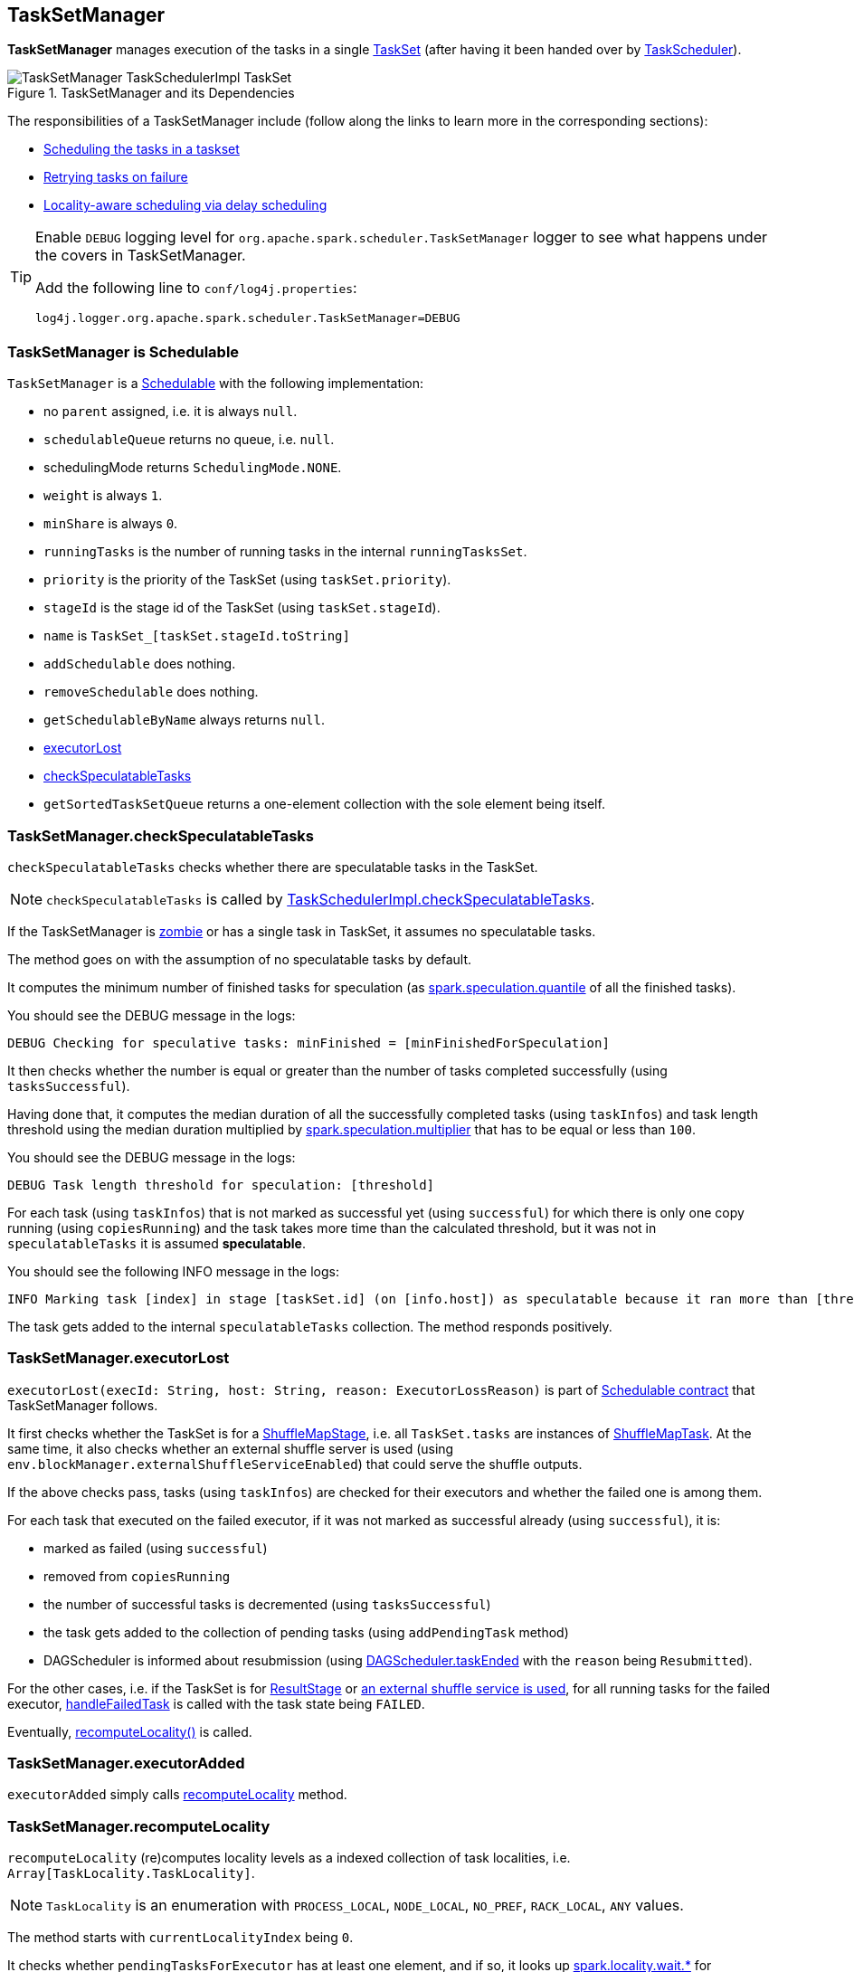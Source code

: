 == TaskSetManager

*TaskSetManager* manages execution of the tasks in a single <<taskset, TaskSet>> (after having it been handed over by link:spark-taskscheduler.adoc[TaskScheduler]).

.TaskSetManager and its Dependencies
image::images/TaskSetManager-TaskSchedulerImpl-TaskSet.png[align="center"]

The responsibilities of a TaskSetManager include (follow along the links to learn more in the corresponding sections):

* <<scheduling-tasks, Scheduling the tasks in a taskset>>
* <<task-retries, Retrying tasks on failure>>
* <<locality-aware-scheduling, Locality-aware scheduling via delay scheduling>>

[TIP]
====
Enable `DEBUG` logging level for `org.apache.spark.scheduler.TaskSetManager` logger to see what happens under the covers in TaskSetManager.

Add the following line to `conf/log4j.properties`:

```
log4j.logger.org.apache.spark.scheduler.TaskSetManager=DEBUG
```
====

=== [[schedulable]] TaskSetManager is Schedulable

`TaskSetManager` is a link:spark-taskscheduler.adoc#Schedulable[Schedulable] with the following implementation:

* no `parent` assigned, i.e. it is always `null`.
* `schedulableQueue` returns no queue, i.e. `null`.
* schedulingMode returns `SchedulingMode.NONE`.
* `weight` is always `1`.
* `minShare` is always `0`.
* `runningTasks` is the number of running tasks in the internal  `runningTasksSet`.
* `priority` is the priority of the TaskSet (using `taskSet.priority`).
* `stageId` is the stage id of the TaskSet (using `taskSet.stageId`).
* `name` is `TaskSet_[taskSet.stageId.toString]`
* `addSchedulable` does nothing.
* `removeSchedulable` does nothing.
* `getSchedulableByName` always returns `null`.
* <<executorLost, executorLost>>
* <<checkSpeculatableTasks, checkSpeculatableTasks>>
* `getSortedTaskSetQueue` returns a one-element collection with the sole element being itself.

=== [[checkSpeculatableTasks]] TaskSetManager.checkSpeculatableTasks

`checkSpeculatableTasks` checks whether there are speculatable tasks in the TaskSet.

NOTE: `checkSpeculatableTasks` is called by link:spark-taskschedulerimpl.adoc#speculative-execution[TaskSchedulerImpl.checkSpeculatableTasks].

If the TaskSetManager is <<zombie-state, zombie>> or has a single task in TaskSet, it assumes no speculatable tasks.

The method goes on with the assumption of no speculatable tasks by default.

It computes the minimum number of finished tasks for speculation (as <<settings, spark.speculation.quantile>> of all the finished tasks).

You should see the DEBUG message in the logs:

```
DEBUG Checking for speculative tasks: minFinished = [minFinishedForSpeculation]
```

It then checks whether the number is equal or greater than the number of tasks completed successfully (using `tasksSuccessful`).

Having done that, it computes the median duration of all the successfully completed tasks (using `taskInfos`) and task length threshold using the median duration multiplied by <<settings, spark.speculation.multiplier>> that has to be equal or less than `100`.

You should see the DEBUG message in the logs:

```
DEBUG Task length threshold for speculation: [threshold]
```

For each task (using `taskInfos`) that is not marked as successful yet (using `successful`) for which there is only one copy running (using `copiesRunning`) and the task takes more time than the calculated threshold, but it was not in `speculatableTasks` it is assumed *speculatable*.

You should see the following INFO message in the logs:

```
INFO Marking task [index] in stage [taskSet.id] (on [info.host]) as speculatable because it ran more than [threshold] ms
```

The task gets added to the internal `speculatableTasks` collection. The method responds positively.

=== [[executorLost]] TaskSetManager.executorLost

`executorLost(execId: String, host: String, reason: ExecutorLossReason)` is part of <<schedulable, Schedulable contract>> that TaskSetManager follows.

It first checks whether the TaskSet is for a link:spark-dagscheduler-stages.adoc#ShuffleMapStage[ShuffleMapStage], i.e. all `TaskSet.tasks` are instances of link:spark-taskscheduler-tasks.adoc#shufflemaptask[ShuffleMapTask]. At the same time, it also checks whether an external shuffle server is used (using `env.blockManager.externalShuffleServiceEnabled`) that could serve the shuffle outputs.

If the above checks pass, tasks (using `taskInfos`) are checked for their executors and whether the failed one is among them.

For each task that executed on the failed executor, if it was not marked as successful already (using `successful`), it is:

* marked as failed (using `successful`)
* removed from `copiesRunning`
* the number of successful tasks is decremented (using `tasksSuccessful`)
* the task gets added to the collection of pending tasks (using `addPendingTask` method)
* DAGScheduler is informed about resubmission (using link:spark-dagscheduler.adoc#taskEnded[DAGScheduler.taskEnded] with the `reason` being `Resubmitted`).

For the other cases, i.e. if the TaskSet is for link:spark-dagscheduler-stages.adoc#ResultStage[ResultStage] or link:spark-shuffle-manager.adoc#external-shuffle-service[an external shuffle service is used], for all running tasks for the failed executor, <<handleFailedTask, handleFailedTask>> is called with the task state being `FAILED`.

Eventually, <<recomputeLocality, recomputeLocality()>> is called.

=== [[executorAdded]] TaskSetManager.executorAdded

`executorAdded` simply calls <<recomputeLocality, recomputeLocality>> method.

=== [[recomputeLocality]] TaskSetManager.recomputeLocality

`recomputeLocality` (re)computes locality levels as a indexed collection of task localities, i.e. `Array[TaskLocality.TaskLocality]`.

NOTE: `TaskLocality` is an enumeration with `PROCESS_LOCAL`, `NODE_LOCAL`, `NO_PREF`, `RACK_LOCAL`, `ANY` values.

The method starts with `currentLocalityIndex` being `0`.

It checks whether `pendingTasksForExecutor` has at least one element, and if so, it looks up <<settings, spark.locality.wait.*>> for `PROCESS_LOCAL` and checks whether there is an executor for which `TaskSchedulerImpl.isExecutorAlive` is `true`. If the checks pass, `PROCESS_LOCAL` becomes an element of the result collection of task localities.

The same checks are performed for `pendingTasksForHost`, `NODE_LOCAL`, and `TaskSchedulerImpl.hasExecutorsAliveOnHost` to add `NODE_LOCAL` to the result collection of task localities.

Then, the method checks `pendingTasksWithNoPrefs` and if it's not empty, `NO_PREF` becomes an element of the levels collection.

If `pendingTasksForRack` is not empty, and the wait time for `RACK_LOCAL` is defined, and there is an executor for which `TaskSchedulerImpl.hasHostAliveOnRack` is `true`, `RACK_LOCAL` is added to the levels collection.

`ANY` is the last and always-added element in the levels collection.

Right before the method finishes, it prints out the following DEBUG to the logs:

```
DEBUG Valid locality levels for [taskSet]: [levels]
```

`myLocalityLevels`, `localityWaits`, and `currentLocalityIndex` are recomputed.

=== [[resourceOffer]] TaskSetManager.resourceOffer

CAUTION: FIXME Review `TaskSetManager.resourceOffer` + Does this have anything related to the following section about scheduling tasks?

For every TaskSet submitted for execution, TaskSchedulerImpl creates a new instance of TaskSetManager. It then calls `SchedulerBackend.reviveOffers()` (refer to link:spark-taskschedulerimpl.adoc#submitTasks[submitTasks]).

CAUTION: FIXME picture of the calls between components

`resourceOffer` method responds to an offer of a single executor from the scheduler by finding a task (as a `TaskDescription`). It works in <<zombie-state, non-zombie state>> only. It dequeues a pending task from the taskset by checking pending tasks per executor (using `pendingTasksForExecutor`), host (using `pendingTasksForHost`), with no localization preferences (using `pendingTasksWithNoPrefs`), rack (uses `TaskSchedulerImpl.getRackForHost` that seems to return "non-zero" value for link:spark-yarn.adoc#YarnScheduler[YarnScheduler] only)

From `TaskSetManager.resourceOffer`:

```
INFO TaskSetManager: Starting task 0.0 in stage 0.0 (TID 0, 192.168.1.4, partition 0,PROCESS_LOCAL, 1997 bytes)
```

If a serialized task is bigger than `100` kB (it is not a configurable value), a WARN message is printed out to the logs (only once per taskset):

```
WARN TaskSetManager: Stage [task.stageId] contains a task of very large size ([serializedTask.limit / 1024] KB). The maximum recommended task size is 100 KB.
```

A task id is added to `runningTasksSet` set and <<parent-pool, parent pool>> notified (using `increaseRunningTasks(1)` up the chain of pools).

The following INFO message appears in the logs:

```
INFO TaskSetManager: Starting task [id] in stage [taskSet.id] (TID [taskId], [host], partition [task.partitionId],[taskLocality], [serializedTask.limit] bytes)
```

For example:

```
INFO TaskSetManager: Starting task 1.0 in stage 0.0 (TID 1, localhost, partition 1,PROCESS_LOCAL, 2054 bytes)
```

=== [[scheduling-tasks]] Scheduling Tasks in TaskSet

CAUTION: FIXME

For each submitted <<taskset, TaskSet>>, a new TaskSetManager is created. The TaskSetManager completely and exclusively owns a TaskSet submitted for execution.

CAUTION: FIXME A picture with TaskSetManager owning TaskSet

CAUTION: FIXME What component knows about TaskSet and TaskSetManager. Isn't it that TaskSets are *created* by  DAGScheduler while TaskSetManager is used by TaskSchedulerImpl only?

TaskSetManager requests the current epoch from link:spark-service-mapoutputtracker.adoc[MapOutputTracker] and sets it on all tasks in the taskset.

You should see the following DEBUG in the logs:

```
DEBUG Epoch for [taskSet]: [epoch]
```

CAUTION: FIXME What's epoch. Why is this important?

TaskSetManager keeps track of the tasks pending execution per executor, host, rack or with no locality preferences.

=== [[locality-aware-scheduling]] Locality-Aware Scheduling aka Delay Scheduling

TaskSetManager computes locality levels for the TaskSet for delay scheduling. While computing you should see the following DEBUG in the logs:

```
DEBUG Valid locality levels for [taskSet]:  [levels]
```

CAUTION: FIXME What's delay scheduling?

=== [[events]] Events

When a task has finished, link:spark-tasksetmanager.adoc[TaskSetManager] calls link:spark-dagscheduler.adoc#CompletionEvent[DAGScheduler.taskEnded].

CAUTION: FIXME

=== [[handleSuccessfulTask]] TaskSetManager.handleSuccessfulTask

`handleSuccessfulTask(tid: Long, result: DirectTaskResult[_])` method marks the task (by `tid`) as successful and notifies the DAGScheduler that the task has ended.

It is called by... when...FIXME

CAUTION: FIXME Describe `TaskInfo`

It marks `TaskInfo` (using `taskInfos`) as successful (using `TaskInfo.markSuccessful()`).

It removes the task from `runningTasksSet`. It also decreases the number of running tasks in the parent pool if it is defined (using `parent` and `Pool.decreaseRunningTasks`).

It notifies DAGScheduler that the task ended successfully (using link:spark-dagscheduler.adoc#CompletionEvent[DAGScheduler.taskEnded] with `Success` as `TaskEndReason`).

If the task was not marked as successful already (using `successful`), `tasksSuccessful` is incremented and the following INFO message appears in the logs:

```
INFO Finished task [info.id] in stage [taskSet.id] (TID [info.taskId]) in [info.duration] ms on [info.host] ([tasksSuccessful]/[numTasks])
```

NOTE: A TaskSet knows about the stage id it is associated with.

It also marks the task as successful (using `successful`). Finally, if the number of tasks finished successfully is exactly the number of tasks the TaskSetManager manages, the TaskSetManager turns zombie.

Otherwise, when the task was already marked as successful, the following INFO message appears in the logs:

```
INFO Ignoring task-finished event for [info.id] in stage [taskSet.id] because task [index] has already completed successfully
```

`failedExecutors.remove(index)` is called.

CAUTION: FIXME What does `failedExecutors.remove(index)` mean?

At the end, the method checks whether the TaskSetManager is a zombie and no task is running (using `runningTasksSet`), and if so, it calls link:spark-taskschedulerimpl.adoc#taskSetFinished[TaskSchedulerImpl.taskSetFinished].

=== [[handleFailedTask]] TaskSetManager.handleFailedTask

`handleFailedTask(tid: Long, state: TaskState, reason: TaskEndReason)` method is called by link:spark-taskschedulerimpl.adoc#handleFailedTask[TaskSchedulerImpl] or <<executorLost, executorLost>>.

CAUTION: FIXME image with `handleFailedTask` (and perhaps the other parties involved)

The method first checks whether the task has already been marked as failed (using <<internal-registries, taskInfos>>) and if it has, it quits.

It removes the task from <<internal-registries, runningTasksSet>> and informs <<internal-registries, the parent pool>> to decrease its running tasks.

It marks the TaskInfo as failed and grabs its index so the number of copies running of the task is decremented (see <<internal-registries, copiesRunning>>).

CAUTION: FIXME Describe `TaskInfo`

The method calculates the failure exception to report per `TaskEndReason`. See below for the possible cases of TaskEndReason.

CAUTION: FIXME Describe `TaskEndReason`.

The executor for the failed task is added to <<internal-registries, failedExecutors>>.

It informs DAGScheduler that the task ended (using  link:spark-dagscheduler.adoc#CompletionEvent[DAGScheduler.taskEnded]).

The task is then added to the list of pending tasks.

CAUTION: FIXME Review `addPendingTask`

If the TaskSetManager is not a <<zombie-state, zombie>>, and the task was not `KILLED`, and the task failure should be counted towards the maximum number of times the task is allowed to fail before the stage is aborted (`TaskFailedReason.countTowardsTaskFailures` is `true`), <<internal-registries, numFailures>> is incremented and if the number of failures of the task equals or is greater than assigned to the TaskSetManager (`maxTaskFailures`), the ERROR appears in the logs:

```
ERROR Task [id] in stage [id] failed [maxTaskFailures] times; aborting job
```

And <<aborting-taskset, abort>> is called, and the method quits.

Otherwise, `TaskSchedulerImpl.taskSetFinished` is called when the TaskSetManager is <<zombie-state, zombie>> and there are no running tasks.

==== FetchFailed

For `FetchFailed`, it logs WARNING:

```
WARNING Lost task [id] in stage [id] (TID [id], [host]): [reason.toErrorString]
```

Unless it has already been marked as successful (in <<internal-registries, successful>>), the task becomes so and <<internal-registries, tasksSuccessful>> is incremented.

The TaskSetManager becomes <<zombie-state, zombie>>.

No exception is returned.

==== ExceptionFailure

For `ExceptionFailure`, it grabs `TaskMetrics` if available.

If it is a `NotSerializableException`, it logs ERROR:

```
ERROR Task [id] in stage [id] (TID [tid]) had a not serializable result: [exception.description]; not retrying"
```

It calls <<aborting-taskset, abort>> and returns no failure exception.

It continues if not being a `NotSerializableException`.

It grabs the description and the time of the ExceptionFailure.

If the description, i.e. the ExceptionFailure, has already been reported (and is therefore a duplication), <<settings, spark.logging.exceptionPrintInterval>> is checked before reprinting the duplicate exception in full.

For full printout of the ExceptionFailure, the following WARNING appears in the logs:

```
WARNING Lost task [id] in stage [id] (TID [id], [host]): [reason.toErrorString]
```

Otherwise, the following INFO appears in the logs:

```
INFO Lost task [id] in stage [id] (TID [id]) on executor [host]: [ef.className] ([ef.description]) [duplicate [count]]
```

The ExceptionFailure becomes failure exception.

==== ExecutorLostFailure

For `ExecutorLostFailure` if not `exitCausedByApp`, the following INFO appears in the logs:

```
INFO Task [tid] failed because while it was being computed, its executor exited for a reason unrelated to the task. Not counting this failure towards the maximum number of failures for the task.
```

No failure exception is returned.

==== Other TaskFailedReasons

For the other TaskFailedReasons, the WARNING appears in the logs:

```
WARNING Lost task [id] in stage [id] (TID [id], [host]): [reason.toErrorString]
```

No failure exception is returned.

==== Other TaskEndReason

For the other TaskEndReasons, the ERROR appears in the logs:

```
ERROR Unknown TaskEndReason: [e]
```

No failure exception is returned.

=== [[task-retries]] Retrying Tasks on Failure

CAUTION: FIXME

Up to <<settings, spark.task.maxFailures>> attempts

=== Task retries and spark.task.maxFailures

When you start Spark program you set up <<settings, spark.task.maxFailures>> for the number of failures that are acceptable until TaskSetManager gives up and marks a job failed.

In Spark shell with local master, `spark.task.maxFailures` is fixed to `1` and you need to use link:spark-local.adoc[local-with-retries master] to change it to some other value.

In the following example, you are going to execute a job with two partitions and keep one failing at all times (by throwing an exception). The aim is to learn the behavior of retrying task execution in a stage in TaskSet. You will only look at a single task execution, namely `0.0`.

```
$ ./bin/spark-shell --master "local[*, 5]"
...
scala> sc.textFile("README.md", 2).mapPartitionsWithIndex((idx, it) => if (idx == 0) throw new Exception("Partition 2 marked failed") else it).count
...
15/10/27 17:24:56 INFO DAGScheduler: Submitting 2 missing tasks from ResultStage 1 (MapPartitionsRDD[7] at mapPartitionsWithIndex at <console>:25)
15/10/27 17:24:56 DEBUG DAGScheduler: New pending partitions: Set(0, 1)
15/10/27 17:24:56 INFO TaskSchedulerImpl: Adding task set 1.0 with 2 tasks
...
15/10/27 17:24:56 INFO TaskSetManager: Starting task 0.0 in stage 1.0 (TID 2, localhost, partition 0,PROCESS_LOCAL, 2062 bytes)
...
15/10/27 17:24:56 INFO Executor: Running task 0.0 in stage 1.0 (TID 2)
...
15/10/27 17:24:56 ERROR Executor: Exception in task 0.0 in stage 1.0 (TID 2)
java.lang.Exception: Partition 2 marked failed
...
15/10/27 17:24:56 INFO TaskSetManager: Starting task 0.1 in stage 1.0 (TID 4, localhost, partition 0,PROCESS_LOCAL, 2062 bytes)
15/10/27 17:24:56 INFO Executor: Running task 0.1 in stage 1.0 (TID 4)
15/10/27 17:24:56 INFO HadoopRDD: Input split: file:/Users/jacek/dev/oss/spark/README.md:0+1784
15/10/27 17:24:56 ERROR Executor: Exception in task 0.1 in stage 1.0 (TID 4)
java.lang.Exception: Partition 2 marked failed
...
15/10/27 17:24:56 ERROR Executor: Exception in task 0.4 in stage 1.0 (TID 7)
java.lang.Exception: Partition 2 marked failed
...
15/10/27 17:24:56 INFO TaskSetManager: Lost task 0.4 in stage 1.0 (TID 7) on executor localhost: java.lang.Exception (Partition 2 marked failed) [duplicate 4]
15/10/27 17:24:56 ERROR TaskSetManager: Task 0 in stage 1.0 failed 5 times; aborting job
15/10/27 17:24:56 INFO TaskSchedulerImpl: Removed TaskSet 1.0, whose tasks have all completed, from pool
15/10/27 17:24:56 INFO TaskSchedulerImpl: Cancelling stage 1
15/10/27 17:24:56 INFO DAGScheduler: ResultStage 1 (count at <console>:25) failed in 0.058 s
15/10/27 17:24:56 DEBUG DAGScheduler: After removal of stage 1, remaining stages = 0
15/10/27 17:24:56 INFO DAGScheduler: Job 1 failed: count at <console>:25, took 0.085810 s
org.apache.spark.SparkException: Job aborted due to stage failure: Task 0 in stage 1.0 failed 5 times, most recent failure: Lost task 0.4 in stage 1.0 (TID 7, localhost): java.lang.Exception: Partition 2 marked failed
```

=== [[zombie-state]] Zombie state

TaskSetManager enters *zombie* state when all tasks in a taskset have completed successfully (regardless of the number of task attempts), or if the task set has been aborted (see <<aborting-taskset, Aborting TaskSet>>).

While in zombie state, TaskSetManager can launch no new tasks and <<resourceOffer, responds with no `TaskDescription` to resourceOffers>>.

TaskSetManager remains in the zombie state until all tasks have finished running, i.e. to continue to track and account for the running tasks.

=== [[aborting-taskset]] Aborting TaskSet using abort Method

`abort(message: String, exception: Option[Throwable] = None)` method informs link:spark-dagscheduler.adoc[DAGScheduler] that a TaskSet was aborted (using `DAGScheduler.taskSetFailed` method).

CAUTION: FIXME image with DAGScheduler call

The TaskSetManager enters <<zombie-state, zombie state>>.

Finally, `maybeFinishTaskSet` method is called.

CAUTION: FIXME Why is `maybeFinishTaskSet` method called? When is `runningTasks` `0`?

=== [[internal-registries]] Internal Registries

* `copiesRunning`
* `successful`
* `numFailures`
* `failedExecutors` contains a mapping of TaskInfo's indices that failed to executor ids and the time of the failure. It is used in <<handleFailedTask, handleFailedTask>>.
* `taskAttempts`
* `tasksSuccessful`
* `weight` (default: `1`)
* `minShare` (default: `0`)
* `priority` (default: `taskSet.priority`)
* `stageId` (default: `taskSet.stageId`)
* `name` (default: `TaskSet_[taskSet.stageId]`)
* `parent`
* `totalResultSize`
* `calculatedTasks`
* `runningTasksSet`
* `isZombie` (default: `false`)
* `pendingTasksForExecutor`
* `pendingTasksForHost`
* `pendingTasksForRack`
* `pendingTasksWithNoPrefs`
* `allPendingTasks`
* `speculatableTasks`
* `taskInfos` is the mapping between task ids and their `TaskInfo`
* `recentExceptions`

=== [[settings]] Settings

* `spark.scheduler.executorTaskBlacklistTime` (default: `0L`) - time interval to pass after which a task can be re-launched on the executor where it has once failed. It is to prevent repeated task failures due to executor failures.
* `spark.speculation` (default: `false`)
* `spark.speculation.quantile` (default: `0.75`) - the percentage of tasks that has not finished yet at which to start speculation.
* `spark.speculation.multiplier` (default: `1.5`)
* `spark.driver.maxResultSize` (default: `1g`) is the limit of bytes for total size of results. If the value is smaller than `1m` or `1048576` (1024 * 1024), it becomes 0.
* `spark.logging.exceptionPrintInterval` (default: `10000`) - how frequently to reprint duplicate exceptions in full, in milliseconds
* `spark.locality.wait` (default: `3s`) - for locality-aware delay scheduling for `PROCESS_LOCAL`, `NODE_LOCAL`, and `RACK_LOCAL` when locality-specific setting is not set.
* `spark.locality.wait.process` (default: the value of `spark.locality.wait`) - delay for `PROCESS_LOCAL`
* `spark.locality.wait.node` (default: the value of `spark.locality.wait`) - delay for `NODE_LOCAL`
* `spark.locality.wait.rack` (default: the value of `spark.locality.wait`) - delay for `RACK_LOCAL`
